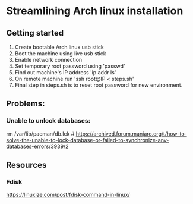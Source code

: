 * Streamlining Arch linux installation

** Getting started
   1. Create bootable Arch linux usb stick
   2. Boot the machine using live usb stick
   3. Enable network connection
   4. Set temporary root password using 'passwd'
   5. Find out machine's IP address 'ip addr ls'
   6. On remote machine run 'ssh root@IP < steps.sh'
   7. Final step in steps.sh is to reset root password for new environment.

** Problems:
*** Unable to unlock databases:
  rm /var/lib/pacman/db.lck # https://archived.forum.manjaro.org/t/how-to-solve-the-unable-to-lock-database-or-failed-to-synchronize-any-databases-errors/3939/2


** Resources
*** Fdisk
https://linuxize.com/post/fdisk-command-in-linux/
